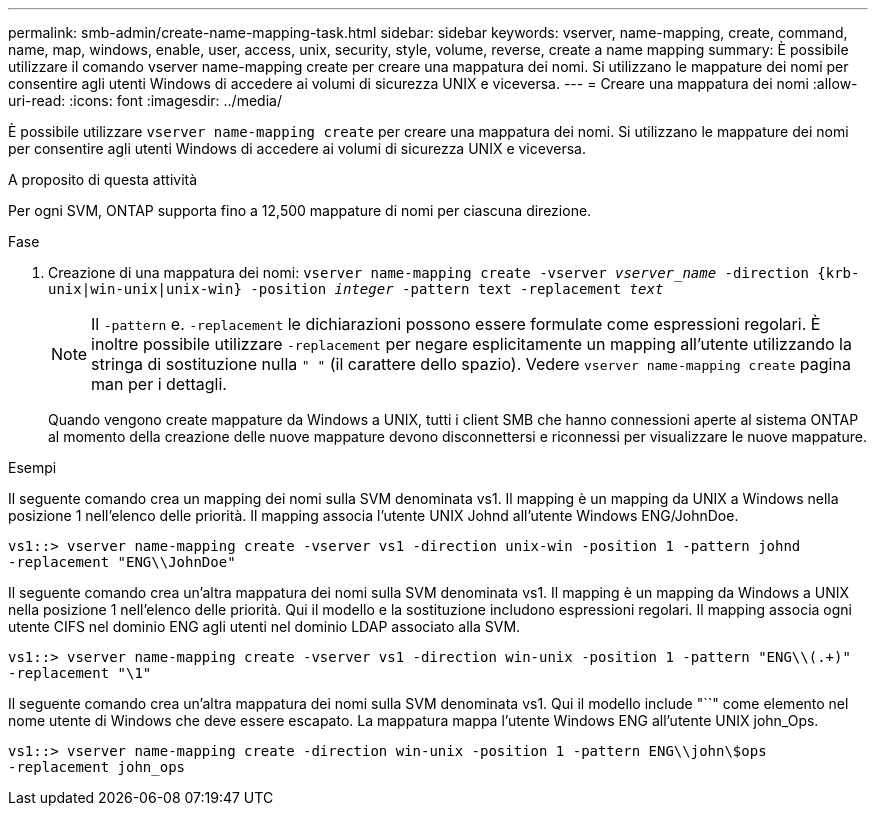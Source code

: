 ---
permalink: smb-admin/create-name-mapping-task.html 
sidebar: sidebar 
keywords: vserver, name-mapping, create, command, name, map, windows, enable, user, access, unix, security, style, volume, reverse, create a name mapping 
summary: È possibile utilizzare il comando vserver name-mapping create per creare una mappatura dei nomi. Si utilizzano le mappature dei nomi per consentire agli utenti Windows di accedere ai volumi di sicurezza UNIX e viceversa. 
---
= Creare una mappatura dei nomi
:allow-uri-read: 
:icons: font
:imagesdir: ../media/


[role="lead"]
È possibile utilizzare `vserver name-mapping create` per creare una mappatura dei nomi. Si utilizzano le mappature dei nomi per consentire agli utenti Windows di accedere ai volumi di sicurezza UNIX e viceversa.

.A proposito di questa attività
Per ogni SVM, ONTAP supporta fino a 12,500 mappature di nomi per ciascuna direzione.

.Fase
. Creazione di una mappatura dei nomi: `vserver name-mapping create -vserver _vserver_name_ -direction {krb-unix|win-unix|unix-win} -position _integer_ -pattern text -replacement _text_`
+
[NOTE]
====
Il `-pattern` e. `-replacement` le dichiarazioni possono essere formulate come espressioni regolari. È inoltre possibile utilizzare `-replacement` per negare esplicitamente un mapping all'utente utilizzando la stringa di sostituzione nulla `" "` (il carattere dello spazio). Vedere `vserver name-mapping create` pagina man per i dettagli.

====
+
Quando vengono create mappature da Windows a UNIX, tutti i client SMB che hanno connessioni aperte al sistema ONTAP al momento della creazione delle nuove mappature devono disconnettersi e riconnessi per visualizzare le nuove mappature.



.Esempi
Il seguente comando crea un mapping dei nomi sulla SVM denominata vs1. Il mapping è un mapping da UNIX a Windows nella posizione 1 nell'elenco delle priorità. Il mapping associa l'utente UNIX Johnd all'utente Windows ENG/JohnDoe.

[listing]
----
vs1::> vserver name-mapping create -vserver vs1 -direction unix-win -position 1 -pattern johnd
-replacement "ENG\\JohnDoe"
----
Il seguente comando crea un'altra mappatura dei nomi sulla SVM denominata vs1. Il mapping è un mapping da Windows a UNIX nella posizione 1 nell'elenco delle priorità. Qui il modello e la sostituzione includono espressioni regolari. Il mapping associa ogni utente CIFS nel dominio ENG agli utenti nel dominio LDAP associato alla SVM.

[listing]
----
vs1::> vserver name-mapping create -vserver vs1 -direction win-unix -position 1 -pattern "ENG\\(.+)"
-replacement "\1"
----
Il seguente comando crea un'altra mappatura dei nomi sulla SVM denominata vs1. Qui il modello include "``" come elemento nel nome utente di Windows che deve essere escapato. La mappatura mappa l'utente Windows ENG all'utente UNIX john_Ops.

[listing]
----
vs1::> vserver name-mapping create -direction win-unix -position 1 -pattern ENG\\john\$ops
-replacement john_ops
----